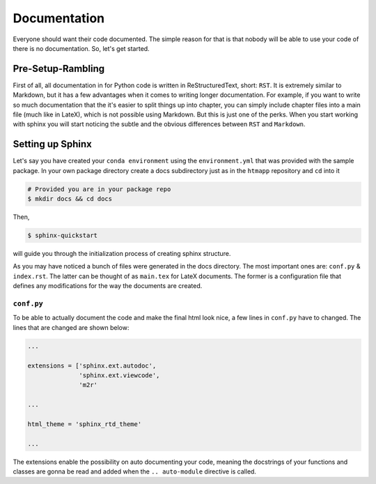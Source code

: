 Documentation
-------------

Everyone should want their code documented. The simple reason for that is
that nobody will be able to use your code of there is no documentation. So,
let's get started.

Pre-Setup-Rambling
++++++++++++++++++

First of all, all documentation in for Python code is written in
ReStructuredText, short: ``RST``. It is extremely similar to Markdown, but it
has a few advantages when it comes to writing longer documentation. For example,
if you want to write so much documentation that the it's easier to split
things up into chapter, you can simply include chapter files into a main file
(much like in LateX), which is not possible using Markdown. But this is just
one of the perks. When you start working with sphinx you will start noticing
the subtle and the obvious differences between ``RST`` and ``Markdown``.


Setting up Sphinx
+++++++++++++++++

Let's say you have created your ``conda environment`` using the
``environment.yml`` that was provided with the sample package. In your own
package directory create a docs subdirectory just as in the ``htmapp``
repository and ``cd`` into it

.. code-block:: bash

    # Provided you are in your package repo
    $ mkdir docs && cd docs

Then,

.. code-block:: bash

    $ sphinx-quickstart

will guide you through the initialization process of creating sphinx structure.


As you may have noticed a bunch of files were generated in the docs directory.
The most important ones are: ``conf.py`` & ``index.rst``. The latter can be
thought of as ``main.tex`` for LateX documents. The former is a configuration
file that defines any modifications for the way the documents are created.

``conf.py``
===========

To be able to actually document the code and make the final html look nice, a
few lines in ``conf.py`` have to changed. The lines that are changed are
shown below:

.. code-block:: python

    ...

    extensions = ['sphinx.ext.autodoc',
                  'sphinx.ext.viewcode',
                  'm2r'

    ...

    html_theme = 'sphinx_rtd_theme'

    ...

The extensions enable the possibility on auto documenting your code, meaning
the docstrings of your functions and classes are gonna be read and added when
the ``.. auto-module`` directive is called.




